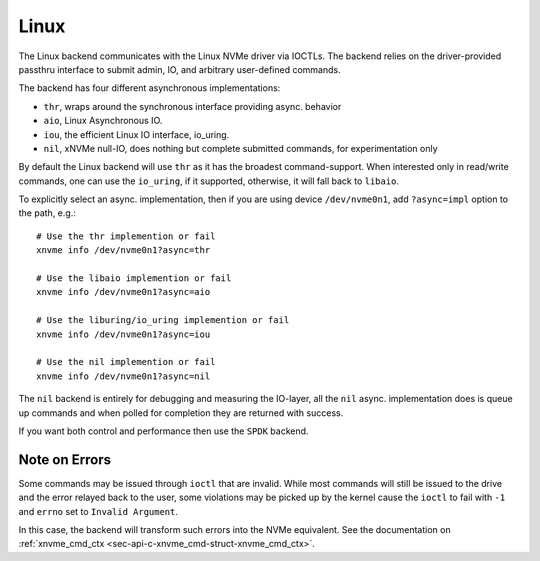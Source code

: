 .. _sec-backends-linux:

Linux
=====

The Linux backend communicates with the Linux NVMe driver via IOCTLs. The
backend relies on the driver-provided passthru interface to submit admin,
IO, and arbitrary user-defined commands.

The backend has four different asynchronous implementations:

* ``thr``, wraps around the synchronous interface providing async. behavior
* ``aio``, Linux Asynchronous IO.
* ``iou``, the efficient Linux IO interface, io_uring.
* ``nil``, xNVMe null-IO, does nothing but complete submitted commands, for
  experimentation only

By default the Linux backend will use ``thr`` as it has the broadest
command-support. When interested only in read/write commands, one can use the
``io_uring``, if it supported, otherwise, it will fall back to ``libaio``.

To explicitly select an async. implementation, then if you are using device
``/dev/nvme0n1``, add ``?async=impl`` option to the path, e.g.::

  # Use the thr implemention or fail
  xnvme info /dev/nvme0n1?async=thr

  # Use the libaio implemention or fail
  xnvme info /dev/nvme0n1?async=aio

  # Use the liburing/io_uring implemention or fail
  xnvme info /dev/nvme0n1?async=iou

  # Use the nil implemention or fail
  xnvme info /dev/nvme0n1?async=nil

The ``nil`` backend is entirely for debugging and measuring the IO-layer, all
the ``nil`` async. implementation does is queue up commands and when polled for
completion they are returned with success.

If you want both control and performance then use the ``SPDK`` backend.

Note on Errors
--------------

Some commands may be issued through ``ioctl`` that are invalid. While most
commands will still be issued to the drive and the error relayed back to the
user, some violations may be picked up by the kernel cause the ``ioctl`` to
fail with ``-1`` and ``errno`` set to ``Invalid Argument``.

In this case, the backend will transform such errors into the NVMe equivalent.
See the documentation on :ref:`xnvme_cmd_ctx <sec-api-c-xnvme_cmd-struct-xnvme_cmd_ctx>`.
